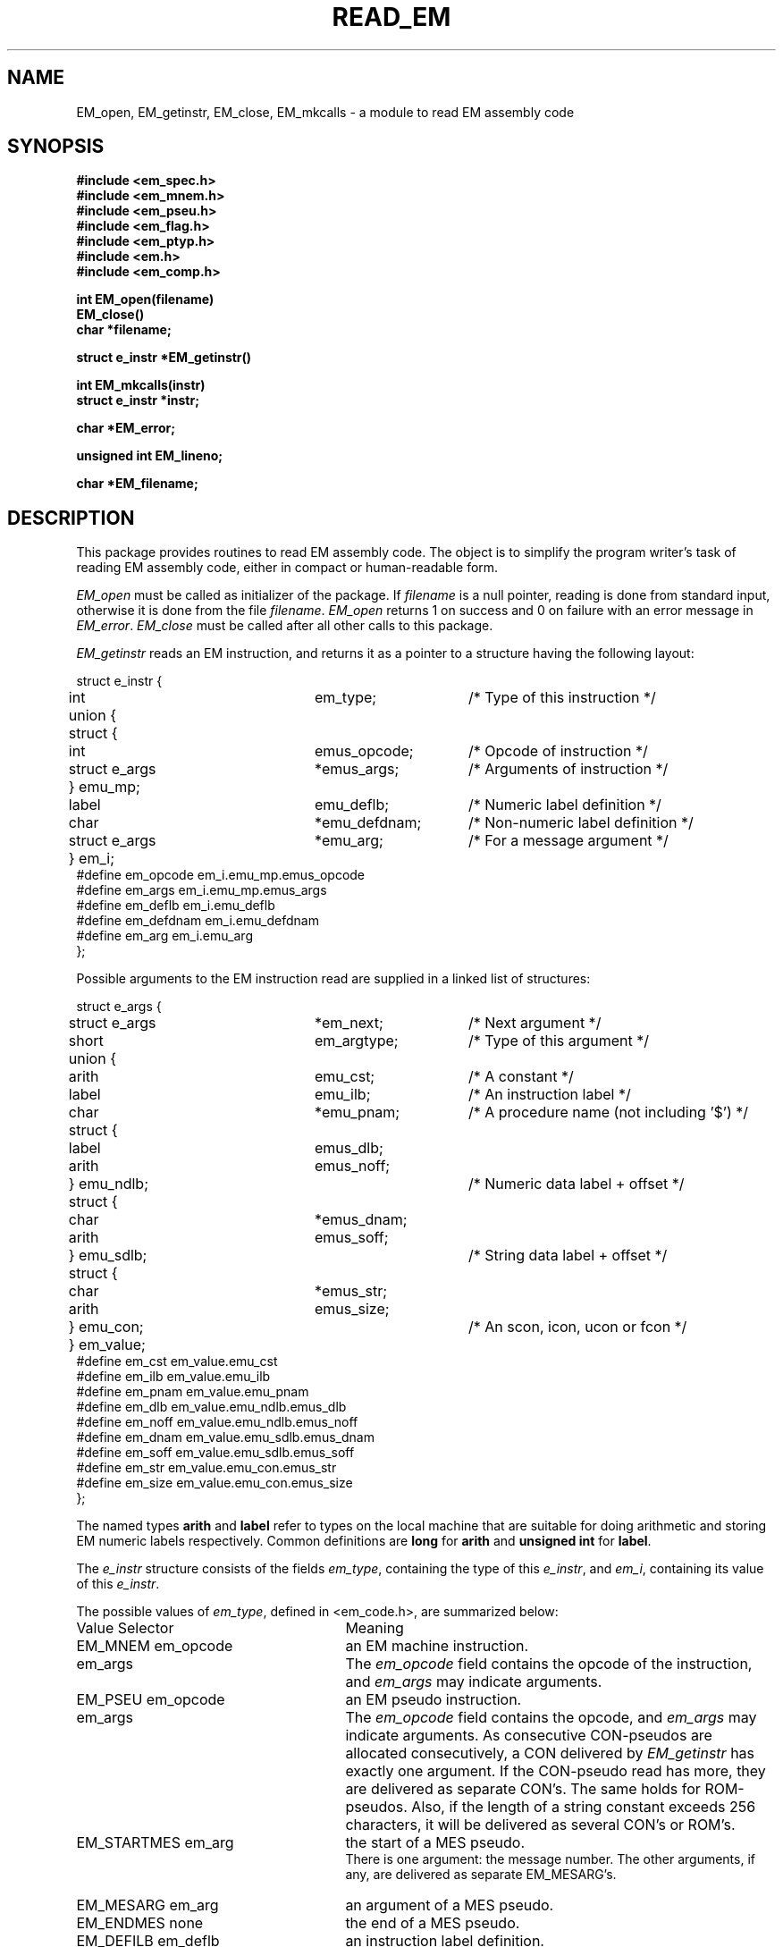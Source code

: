 .TH READ_EM 3ACK "March 17, 1986"
.SH NAME
EM_open, EM_getinstr, EM_close,
EM_mkcalls\ \-\ a module to read EM assembly code
.SH SYNOPSIS
.B #include <em_spec.h>
.br
.B #include <em_mnem.h>
.br
.B #include <em_pseu.h>
.br
.B #include <em_flag.h>
.br
.B #include <em_ptyp.h>
.br
.B #include <em.h>
.br
.B #include <em_comp.h>
.PP
.B int EM_open(filename)
.br
.B EM_close()
.br
.B char *filename;
.PP
.B struct e_instr *EM_getinstr()
.PP
.B int EM_mkcalls(instr)
.br
.B struct e_instr *instr;
.PP
.B char *EM_error;
.PP
.B unsigned int EM_lineno;
.PP
.B char *EM_filename;
.SH DESCRIPTION
This package provides routines to read EM assembly code.
The object is to simplify the program
writer's task of reading EM assembly code,
either in compact or human-readable form.
.PP
\fIEM_open\fR must be called as initializer of the package.
If \fIfilename\fR is a null pointer, reading is done from standard input,
otherwise it is done from the file \fIfilename\fR.
\fIEM_open\fR returns 1 on success and 0 on failure
with an error message in \fIEM_error\fR.
\fIEM_close\fR must be called after all other calls to this package.
.PP
\fIEM_getinstr\fR reads an EM instruction, and
returns it as a pointer to a structure having the following
layout:
.br
.PP
.ta \w'struct'u +\w'struct e_instr *\ \ \ \ \ \ \ \ \ 'u +\w'em_argtype\ \ \ \ \ \ 'u
.nf
struct e_instr {
	int	em_type;	/* Type of this instruction */
	union {
	      struct {
	           int	emus_opcode;	/* Opcode of instruction */
	           struct e_args	*emus_args;	/* Arguments of instruction */
	      } emu_mp;
	      label	emu_deflb;	/* Numeric label definition */
	      char	*emu_defdnam;	/* Non-numeric label definition */
	      struct e_args	*emu_arg;	/* For a message argument */
	} em_i; 
#define em_opcode    \kaem_i.emu_mp.emus_opcode
#define em_args\h'|\nau'em_i.emu_mp.emus_args
#define em_deflb\h'|\nau'em_i.emu_deflb
#define em_defdnam\h'|\nau'em_i.emu_defdnam
#define em_arg\h'|\nau'em_i.emu_arg
};
.fi
.PP
Possible arguments to the EM instruction read are supplied in a linked list
of structures:
.PP
.nf
struct e_args {
	struct e_args	*em_next;	/* Next argument */
	short	em_argtype;	/* Type of this argument */
	union {
	       arith	emu_cst;	/* A constant */
	       label	emu_ilb;	/* An instruction label */
	       char	*emu_pnam;	/* A procedure name (not including '$') */
	       struct {
	              label	emus_dlb;
	              arith	emus_noff;
	       } emu_ndlb;		/* Numeric data label + offset */
	       struct {
	              char	*emus_dnam;
	              arith	emus_soff;
	       } emu_sdlb;		/* String data label + offset */
	       struct {
	              char	*emus_str;
	              arith	emus_size;
	       } emu_con;		/* An scon, icon, ucon or fcon */
	} em_value;
#define em_cst\h'|\nau'em_value.emu_cst
#define em_ilb\h'|\nau'em_value.emu_ilb
#define em_pnam\h'|\nau'em_value.emu_pnam
#define em_dlb\h'|\nau'em_value.emu_ndlb.emus_dlb
#define em_noff\h'|\nau'em_value.emu_ndlb.emus_noff
#define em_dnam\h'|\nau'em_value.emu_sdlb.emus_dnam
#define em_soff\h'|\nau'em_value.emu_sdlb.emus_soff
#define em_str\h'|\nau'em_value.emu_con.emus_str
#define em_size\h'|\nau'em_value.emu_con.emus_size
};
.fi
.PP
The named types \fBarith\fR and \fBlabel\fR refer to types on the local machine
that are suitable for doing arithmetic and storing EM numeric labels
respectively.
Common definitions are \fBlong\fR for \fBarith\fR and \fBunsigned int\fR for
\fBlabel\fR.
.PP
The \fIe_instr\fR structure consists of the fields
\fIem_type\fR, containing the type of this \fIe_instr\fR, and
\fIem_i\fR, containing its value of this \fIe_instr\fR.
.PP
The possible values of
\fIem_type\fR, defined in <em_code.h>, are summarized below:
.br
.ta \w'EM_STARTMES\ \ \ 'u +\w'em_defdnam\ \ \ 'u
.di xx
		\ka
.br
.di
.IP "Value	Selector" \nau
Meaning
.IP "EM_MNEM	em_opcode" \nau
an EM machine instruction.
.br
.PD 0
.IP "	em_args" \nau
The \fIem_opcode\fR field
contains the opcode of the instruction, and \fIem_args\fR may indicate
arguments.
.IP "EM_PSEU	em_opcode" \nau
an EM pseudo instruction.
.IP "	em_args" \nau
The \fIem_opcode\fR field
contains the opcode, and \fIem_args\fR may indicate arguments.
As consecutive CON-pseudos are allocated consecutively, a CON delivered by
\fIEM_getinstr\fR has exactly one argument.
If the CON-pseudo read has more, they are delivered as separate CON's.
The same holds for ROM-pseudos.
Also, if the length of a string constant exceeds 256 characters, it will be
delivered as several CON's or ROM's.
.IP "EM_STARTMES	em_arg" \nau
the start of a MES pseudo.
.br
There is one argument: the message number.
The other arguments, if any, are delivered as separate EM_MESARG's.
.IP "EM_MESARG	em_arg" \nau
an argument of a MES pseudo.
.IP "EM_ENDMES	none" \nau
the end of a MES pseudo.
.IP "EM_DEFILB	em_deflb" \nau
an instruction label definition.
.br
The field \fIem_deflb\fR contains the label (instruction labels are always
numeric).
.IP "EM_DEFDLB	em_deflb" \nau
a numeric data label definition.
.br
The field \fIem_deflb\fR contains the label.
.IP "EM_DEFDNAM	em_defdnam" \nau
a non-numeric data label definition.
.br
The field \fIem_defdnam\fR contains the label.
.IP "EM_ERROR	none" \nau
an error in the input.
.br
\fIEM_error\fR
contains an error message.
.IP "EM_FATAL	none" \nau
a fatal error.
.br
\fIEM_error\fR contains an
error message.
.PD
.PP
The \fIe_args\fR structure consists of the fields
\fIem_next\fR, containing a pointer to the next argument or null,
the field \fIem_argtype\fR, containing the type of this argument, and
the field \fIem_value\fR, containing the value of the argument.
The possible values of \fIem_argtype\fR, defined in <em_ptyp.h>,
are summarized below:
.br
.ta \w'dlb_ptyp\ \ \ \ 'u +\w'em_opcode\ \ \ 'u
.di xx
		\ka
.br
.di
.IP "Value	Selector" \nau
Meaning
.IP "ilb_ptyp	em_ilb" \nau
an instruction label.
.PD 0
.IP "nof_ptyp	em_dlb" \nau
an offset from a numeric data label.
.IP "	em_noff" \nau
The
\fIem_noff\fR field contains the offset and the
\fIem_dlb\fR field contains the label.
.IP "sof_ptyp	em_dnam" \nau
an offset from a non-numeric data label.
.IP "	em_soff" \nau
The \fIem_soff\fR field contains the offset and the \fIem_dnam\fR field
contains the label, represented as a string.
.IP "cst_ptyp	em_cst" \nau
a numeric constant.
.IP "pro_ptyp	em_pnam" \nau
a procedure name, not including the '$',
represented as a string.
.IP "str_ptyp	em_str" \nau
a string constant.
.IP "	em_size" \nau
The string is found in \fIem_str\fR, represented as a row of bytes, of
length \fIem_size\fR.
.IP "ico_ptyp	em_str" \nau
an integer constant.
.IP "	em_size" \nau
A string representation of the constant is found in \fIem_str\fR.
It has size \fIem_size\fR bytes on the target machine.
.IP "uco_ptyp	em_str" \nau
an unsigned constant.
.IP "	em_size" \nau
A string representation of the constant is found in \fIem_str\fR.
It has size \fIem_size\fR bytes on the target machine.
.IP "fco_ptyp	em_str" \nau
a floating constant.
.IP "	em_size" \nau
A string representation of the constant is found in \fIem_str\fR.
It has size \fIem_size\fR bytes on the target machine.
.PD
.PP
The routine \fIEM_mkcalls\fR "translates" the EM instruction indicated
by \fIinstr\fR
into calls of the procedural interface defined in \fIem_code\fR(3L).
It returns 1 if it succeeds, 0 if it fails for some reason. The
reason can then be found in \fIEM_error\fR.
.PP
\fIEM_lineno\fR contains the line number of the last line read by 
\fIEM_getinstr\fR.
.PP
\fIEM_filename\fR contains a filename. It usually contains the value
given as parameter to \fIEM_open\fR, but may have a different value, when
the input was the result of some preprocessing.
.PP
.SH FILES
.nf
~em/modules/h/em.h
~em/modules/h/em_ptyp.h
~em/modules/h/em_comp.h
~em/modules/lib/libread_emk.a: non-checking library for reading compact EM code
~em/modules/lib/libread_emkV.a: checking library for reading compact EM code
~em/modules/lib/libread_emeV.a: checking library for reading human-readable EM code
.fi
.SH MODULES
em_code(3), string(3), system(3), ~em/lib/em_data.a
.SH "SEE ALSO"
em_code(3)
.br
A.S. Tanenbaum, H. v Staveren, E.G. Keizer, J.W. Stevenson, "\fBDescription
of a Machine Architecture for use with Block Structured Languages\fR",
Informatica Rapport IR-81, Vrije Universiteit, Amsterdam, 1983.
.SH DIAGNOSTICS
\fIEM_getinstr\fR returns a null pointer on end of file.
.SH REMARKS
All information must be considered to be contained in a static area so it
must be copied to be saved.
.SH BUGS
As CON's and ROM's may be delivered in several parts, the count fields in
a static exchange may be wrong.
.PP
Please report bugs to the author.
.SH AUTHOR
Ceriel J.H. Jacobs <ceriel@vu44.UUCP>
